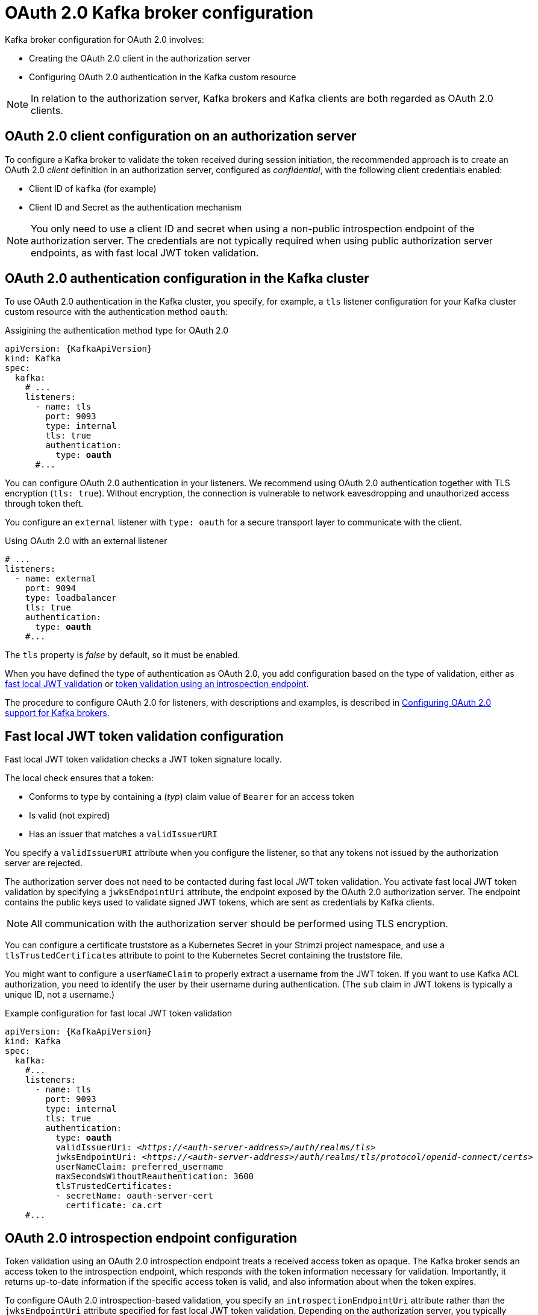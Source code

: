 // Module included in the following assemblies:
//
// assembly-oauth-authentication.adoc

[id='con-oauth-authentication-broker-{context}']
= OAuth 2.0 Kafka broker configuration

Kafka broker configuration for OAuth 2.0 involves:

* Creating the OAuth 2.0 client in the authorization server
* Configuring OAuth 2.0 authentication in the Kafka custom resource

NOTE: In relation to the authorization server, Kafka brokers and Kafka clients are both regarded as OAuth 2.0 clients.

== OAuth 2.0 client configuration on an authorization server

To configure a Kafka broker to validate the token received during session initiation,
the recommended approach is to create an OAuth 2.0 _client_ definition in an authorization server, configured as _confidential_, with the following client credentials enabled:

* Client ID of `kafka` (for example)
* Client ID and Secret as the authentication mechanism

NOTE: You only need to use a client ID and secret when using a non-public introspection endpoint of the authorization server.
The credentials are not typically required when using public authorization server endpoints, as with fast local JWT token validation.

== OAuth 2.0 authentication configuration in the Kafka cluster

To use OAuth 2.0 authentication in the Kafka cluster, you specify, for example, a `tls` listener configuration for your Kafka cluster custom resource with the authentication method `oauth`:

.Assigining the authentication method type for OAuth 2.0
[source,yaml,subs="+quotes, attributes"]
----
apiVersion: {KafkaApiVersion}
kind: Kafka
spec:
  kafka:
    # ...
    listeners:
      - name: tls
        port: 9093
        type: internal
        tls: true
        authentication:
          type: *oauth*
      #...
----

You can configure OAuth 2.0 authentication in your listeners.
We recommend using OAuth 2.0 authentication together with TLS encryption (`tls: true`).
Without encryption, the connection is vulnerable to network eavesdropping and unauthorized access through token theft.

You configure an `external` listener with `type: oauth` for a secure transport layer to communicate with the client.

.Using OAuth 2.0 with an external listener
[source,yaml,subs="+quotes"]
----
# ...
listeners:
  - name: external
    port: 9094
    type: loadbalancer
    tls: true
    authentication:
      type: *oauth*
    #...
----

The `tls` property is _false_ by default, so it must be enabled.

When you have defined the type of authentication as OAuth 2.0, you add configuration based on the type of validation, either as xref:con-oauth-authentication-broker-fast-local[fast local JWT validation] or xref:con-oauth-authentication-broker-intro-local[token validation using an introspection endpoint].

The procedure to configure OAuth 2.0 for listeners, with descriptions and examples, is described in xref:proc-oauth-authentication-broker-config-{context}[Configuring OAuth 2.0 support for Kafka brokers].

[[con-oauth-authentication-broker-fast-local]]
== Fast local JWT token validation configuration

Fast local JWT token validation checks a JWT token signature locally.

The local check ensures that a token:

* Conforms to type by containing a (_typ_) claim value of `Bearer` for an access token
* Is valid (not expired)
* Has an issuer that matches a `validIssuerURI`

You specify a `validIssuerURI` attribute when you configure the listener, so that any tokens not issued by the authorization server are rejected.

The authorization server does not need to be contacted during fast local JWT token validation.
You activate fast local JWT token validation by specifying a `jwksEndpointUri` attribute, the endpoint exposed by the OAuth 2.0 authorization server.
The endpoint contains the public keys used to validate signed JWT tokens, which are sent as credentials by Kafka clients.

NOTE: All communication with the authorization server should be performed using TLS encryption.

You can configure a certificate truststore as a Kubernetes Secret in your Strimzi project namespace, and use a `tlsTrustedCertificates` attribute to point to the Kubernetes Secret containing the truststore file.

You might want to configure a `userNameClaim` to properly extract a username from the JWT token.
If you want to use Kafka ACL authorization, you need to identify the user by their username during authentication.
(The `sub` claim in JWT tokens is typically a unique ID, not a username.)

.Example configuration for fast local JWT token validation
[source,yaml,subs="+quotes, attributes"]
----
apiVersion: {KafkaApiVersion}
kind: Kafka
spec:
  kafka:
    #...
    listeners:
      - name: tls
        port: 9093
        type: internal
        tls: true
        authentication:
          type: *oauth*
          validIssuerUri: <__https://<auth-server-address>/auth/realms/tls__>
          jwksEndpointUri: <__https://<auth-server-address>/auth/realms/tls/protocol/openid-connect/certs__>
          userNameClaim: preferred_username
          maxSecondsWithoutReauthentication: 3600
          tlsTrustedCertificates:
          - secretName: oauth-server-cert
            certificate: ca.crt
    #...
----

[[con-oauth-authentication-broker-intro-local]]
== OAuth 2.0 introspection endpoint configuration

Token validation using an OAuth 2.0 introspection endpoint treats a received access token as opaque.
The Kafka broker sends an access token to the introspection endpoint, which responds with the token information necessary for validation.
Importantly, it returns up-to-date information if the specific access token is valid, and also information about when the token expires.

To configure OAuth 2.0 introspection-based validation, you specify an `introspectionEndpointUri` attribute rather than the `jwksEndpointUri` attribute specified for fast local JWT token validation.
Depending on the authorization server, you typically have to specify a `clientId` and `clientSecret`, because the introspection endpoint is usually protected.

.Example configuration for an introspection endpoint
[source,yaml,subs="+quotes, attributes"]
----
apiVersion: {KafkaApiVersion}
kind: Kafka
spec:
  kafka:
    listeners:
      - name: tls
        port: 9093
        type: internal
        tls: true
        authentication:
          type: *oauth*
          clientId: kafka-broker
          clientSecret:
            secretName: my-cluster-oauth
            key: clientSecret
          validIssuerUri: <__https://<auth-server-address>/auth/realms/tls__>
          introspectionEndpointUri: <__https://<auth-server-address>/auth/realms/tls/protocol/openid-connect/token/introspect__>
          userNameClaim: preferred_username
          maxSecondsWithoutReauthentication: 3600
          tlsTrustedCertificates:
          - secretName: oauth-server-cert
            certificate: ca.crt
----
